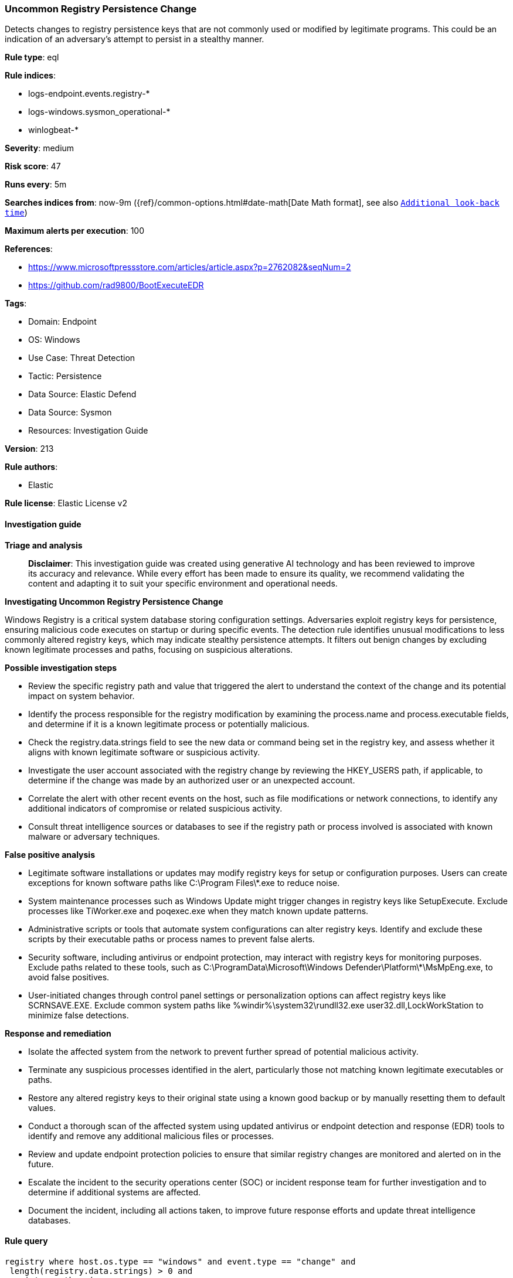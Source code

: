 [[prebuilt-rule-8-16-6-uncommon-registry-persistence-change]]
=== Uncommon Registry Persistence Change

Detects changes to registry persistence keys that are not commonly used or modified by legitimate programs. This could be an indication of an adversary's attempt to persist in a stealthy manner.

*Rule type*: eql

*Rule indices*: 

* logs-endpoint.events.registry-*
* logs-windows.sysmon_operational-*
* winlogbeat-*

*Severity*: medium

*Risk score*: 47

*Runs every*: 5m

*Searches indices from*: now-9m ({ref}/common-options.html#date-math[Date Math format], see also <<rule-schedule, `Additional look-back time`>>)

*Maximum alerts per execution*: 100

*References*: 

* https://www.microsoftpressstore.com/articles/article.aspx?p=2762082&seqNum=2
* https://github.com/rad9800/BootExecuteEDR

*Tags*: 

* Domain: Endpoint
* OS: Windows
* Use Case: Threat Detection
* Tactic: Persistence
* Data Source: Elastic Defend
* Data Source: Sysmon
* Resources: Investigation Guide

*Version*: 213

*Rule authors*: 

* Elastic

*Rule license*: Elastic License v2


==== Investigation guide



*Triage and analysis*


> **Disclaimer**:
> This investigation guide was created using generative AI technology and has been reviewed to improve its accuracy and relevance. While every effort has been made to ensure its quality, we recommend validating the content and adapting it to suit your specific environment and operational needs.


*Investigating Uncommon Registry Persistence Change*


Windows Registry is a critical system database storing configuration settings. Adversaries exploit registry keys for persistence, ensuring malicious code executes on startup or during specific events. The detection rule identifies unusual modifications to less commonly altered registry keys, which may indicate stealthy persistence attempts. It filters out benign changes by excluding known legitimate processes and paths, focusing on suspicious alterations.


*Possible investigation steps*


- Review the specific registry path and value that triggered the alert to understand the context of the change and its potential impact on system behavior.
- Identify the process responsible for the registry modification by examining the process.name and process.executable fields, and determine if it is a known legitimate process or potentially malicious.
- Check the registry.data.strings field to see the new data or command being set in the registry key, and assess whether it aligns with known legitimate software or suspicious activity.
- Investigate the user account associated with the registry change by reviewing the HKEY_USERS path, if applicable, to determine if the change was made by an authorized user or an unexpected account.
- Correlate the alert with other recent events on the host, such as file modifications or network connections, to identify any additional indicators of compromise or related suspicious activity.
- Consult threat intelligence sources or databases to see if the registry path or process involved is associated with known malware or adversary techniques.


*False positive analysis*


- Legitimate software installations or updates may modify registry keys for setup or configuration purposes. Users can create exceptions for known software paths like C:\Program Files\*.exe to reduce noise.
- System maintenance processes such as Windows Update might trigger changes in registry keys like SetupExecute. Exclude processes like TiWorker.exe and poqexec.exe when they match known update patterns.
- Administrative scripts or tools that automate system configurations can alter registry keys. Identify and exclude these scripts by their executable paths or process names to prevent false alerts.
- Security software, including antivirus or endpoint protection, may interact with registry keys for monitoring purposes. Exclude paths related to these tools, such as C:\ProgramData\Microsoft\Windows Defender\Platform\*\MsMpEng.exe, to avoid false positives.
- User-initiated changes through control panel settings or personalization options can affect registry keys like SCRNSAVE.EXE. Exclude common system paths like %windir%\system32\rundll32.exe user32.dll,LockWorkStation to minimize false detections.


*Response and remediation*


- Isolate the affected system from the network to prevent further spread of potential malicious activity.
- Terminate any suspicious processes identified in the alert, particularly those not matching known legitimate executables or paths.
- Restore any altered registry keys to their original state using a known good backup or by manually resetting them to default values.
- Conduct a thorough scan of the affected system using updated antivirus or endpoint detection and response (EDR) tools to identify and remove any additional malicious files or processes.
- Review and update endpoint protection policies to ensure that similar registry changes are monitored and alerted on in the future.
- Escalate the incident to the security operations center (SOC) or incident response team for further investigation and to determine if additional systems are affected.
- Document the incident, including all actions taken, to improve future response efforts and update threat intelligence databases.

==== Rule query


[source, js]
----------------------------------
registry where host.os.type == "windows" and event.type == "change" and
 length(registry.data.strings) > 0 and
 registry.path : (
      "HKLM\\SOFTWARE\\Microsoft\\Windows NT\\CurrentVersion\\Terminal Server\\Install\\SOFTWARE\\Microsoft\\Windows\\CurrentVersion\\Run\\*",
      "HKLM\\SOFTWARE\\Microsoft\\Windows NT\\CurrentVersion\\Terminal Server\\Install\\SOFTWARE\\Microsoft\\Windows\\CurrentVersion\\Runonce\\*",
      "HKEY_USERS\\*\\SOFTWARE\\Microsoft\\Windows NT\\CurrentVersion\\Windows\\Load",
      "HKEY_USERS\\*\\SOFTWARE\\Microsoft\\Windows NT\\CurrentVersion\\Windows\\Run",
      "HKLM\\SOFTWARE\\Microsoft\\Windows NT\\CurrentVersion\\Windows\\IconServiceLib",
      "HKLM\\SOFTWARE\\Microsoft\\Windows NT\\CurrentVersion\\Winlogon\\Shell",
      "HKEY_USERS\\*\\SOFTWARE\\Microsoft\\Windows NT\\CurrentVersion\\Winlogon\\Shell",
      "HKLM\\SOFTWARE\\Microsoft\\Windows NT\\CurrentVersion\\Winlogon\\AppSetup",
      "HKLM\\SOFTWARE\\Microsoft\\Windows NT\\CurrentVersion\\Winlogon\\Taskman",
      "HKLM\\SOFTWARE\\Microsoft\\Windows NT\\CurrentVersion\\Winlogon\\Userinit",
      "HKLM\\SOFTWARE\\Microsoft\\Windows NT\\CurrentVersion\\Winlogon\\VmApplet",
      "HKLM\\SOFTWARE\\Microsoft\\Windows\\CurrentVersion\\Policies\\Explorer\\Run\\*",
      "HKLM\\SOFTWARE\\Microsoft\\Windows\\CurrentVersion\\Policies\\System\\Shell",
      "HKLM\\SOFTWARE\\Policies\\Microsoft\\Windows\\System\\Scripts\\Logoff\\Script",
      "HKLM\\SOFTWARE\\Policies\\Microsoft\\Windows\\System\\Scripts\\Logon\\Script",
      "HKLM\\SOFTWARE\\Policies\\Microsoft\\Windows\\System\\Scripts\\Shutdown\\Script",
      "HKLM\\SOFTWARE\\Policies\\Microsoft\\Windows\\System\\Scripts\\Startup\\Script",
      "HKEY_USERS\\*\\SOFTWARE\\Microsoft\\Windows\\CurrentVersion\\Policies\\Explorer\\Run\\*",
      "HKEY_USERS\\*\\SOFTWARE\\Microsoft\\Windows\\CurrentVersion\\Policies\\System\\Shell",
      "HKEY_USERS\\*\\SOFTWARE\\Policies\\Microsoft\\Windows\\System\\Scripts\\Logoff\\Script",
      "HKEY_USERS\\*\\SOFTWARE\\Policies\\Microsoft\\Windows\\System\\Scripts\\Logon\\Script",
      "HKEY_USERS\\*\\SOFTWARE\\Policies\\Microsoft\\Windows\\System\\Scripts\\Shutdown\\Script",
      "HKEY_USERS\\*\\SOFTWARE\\Policies\\Microsoft\\Windows\\System\\Scripts\\Startup\\Script",
      "HKLM\\SOFTWARE\\Microsoft\\Active Setup\\Installed Components\\*\\ShellComponent",
      "HKLM\\SOFTWARE\\Microsoft\\Windows CE Services\\AutoStartOnConnect\\MicrosoftActiveSync",
      "HKLM\\SOFTWARE\\Microsoft\\Windows CE Services\\AutoStartOnDisconnect\\MicrosoftActiveSync",
      "HKLM\\SOFTWARE\\Microsoft\\Ctf\\LangBarAddin\\*\\FilePath",
      "HKLM\\SOFTWARE\\Microsoft\\Internet Explorer\\Extensions\\*\\Exec",
      "HKLM\\SOFTWARE\\Microsoft\\Internet Explorer\\Extensions\\*\\Script",
      "HKLM\\SOFTWARE\\Microsoft\\Command Processor\\Autorun",
      "HKEY_USERS\\*\\SOFTWARE\\Microsoft\\Ctf\\LangBarAddin\\*\\FilePath",
      "HKEY_USERS\\*\\SOFTWARE\\Microsoft\\Internet Explorer\\Extensions\\*\\Exec",
      "HKEY_USERS\\*\\SOFTWARE\\Microsoft\\Internet Explorer\\Extensions\\*\\Script",
      "HKEY_USERS\\*\\SOFTWARE\\Microsoft\\Command Processor\\Autorun",
      "HKEY_USERS\\*\\Control Panel\\Desktop\\scrnsave.exe",
      "HKLM\\SOFTWARE\\Microsoft\\Windows NT\\CurrentVersion\\Image File Execution Options\\*\\VerifierDlls",
      "HKLM\\SOFTWARE\\Microsoft\\Windows NT\\CurrentVersion\\Winlogon\\GpExtensions\\*\\DllName",
      "HKLM\\SYSTEM\\ControlSet*\\Control\\SafeBoot\\AlternateShell",
      "HKLM\\SYSTEM\\ControlSet*\\Control\\Terminal Server\\Wds\\rdpwd\\StartupPrograms",
      "HKLM\\SYSTEM\\ControlSet*\\Control\\Terminal Server\\WinStations\\RDP-Tcp\\InitialProgram",
      "HKLM\\SYSTEM\\ControlSet*\\Control\\Session Manager\\BootExecute",
      "HKLM\\SYSTEM\\ControlSet*\\Control\\Session Manager\\BootExecuteNoPnpSync",
      "HKLM\\SYSTEM\\ControlSet*\\Control\\Session Manager\\SetupExecute",
      "HKLM\\SYSTEM\\ControlSet*\\Control\\Session Manager\\SetupExecuteNoPnpSync",
      "HKLM\\SYSTEM\\ControlSet*\\Control\\Session Manager\\PlatformExecute",
      "HKLM\\SYSTEM\\ControlSet*\\Control\\Session Manager\\Execute",
      "HKLM\\SYSTEM\\ControlSet*\\Control\\Session Manager\\S0InitialCommand",
      "HKLM\\SYSTEM\\ControlSet*\\Control\\ServiceControlManagerExtension",
      "HKLM\\SYSTEM\\ControlSet*\\Control\\BootVerificationProgram\\ImagePath",
      "HKLM\\SYSTEM\\Setup\\CmdLine",
      "HKEY_USERS\\*\\Environment\\UserInitMprLogonScript") and

 not registry.data.strings : ("C:\\Windows\\system32\\userinit.exe", "cmd.exe", "C:\\Program Files (x86)\\*.exe",
                              "C:\\Program Files\\*.exe") and
 not (process.name : "rundll32.exe" and registry.path : "*\\Software\\Microsoft\\Internet Explorer\\Extensions\\*\\Script") and
 not process.executable : ("C:\\Windows\\System32\\msiexec.exe",
                           "C:\\Windows\\SysWOW64\\msiexec.exe",
                           "C:\\ProgramData\\Microsoft\\Windows Defender\\Platform\\*\\MsMpEng.exe",
                           "C:\\Program Files\\*.exe",
                           "C:\\Program Files (x86)\\*.exe") and
 not (process.name : ("TiWorker.exe", "poqexec.exe") and registry.value : "SetupExecute" and
      registry.data.strings : (
        "C:\\windows\\System32\\poqexec.exe /display_progress \\SystemRoot\\WinSxS\\pending.xml",
        "C:\\Windows\\System32\\poqexec.exe /skip_critical_poq /display_progress \\SystemRoot\\WinSxS\\pending.xml"
      )
     ) and
 not (process.name : "svchost.exe" and registry.value : "SCRNSAVE.EXE" and
      registry.data.strings : (
        "%windir%\\system32\\rundll32.exe user32.dll,LockWorkStation",
        "scrnsave.scr",
        "%windir%\\system32\\Ribbons.scr"
      )
     )

----------------------------------

*Framework*: MITRE ATT&CK^TM^

* Tactic:
** Name: Persistence
** ID: TA0003
** Reference URL: https://attack.mitre.org/tactics/TA0003/
* Technique:
** Name: Event Triggered Execution
** ID: T1546
** Reference URL: https://attack.mitre.org/techniques/T1546/
* Sub-technique:
** Name: Screensaver
** ID: T1546.002
** Reference URL: https://attack.mitre.org/techniques/T1546/002/
* Technique:
** Name: Boot or Logon Autostart Execution
** ID: T1547
** Reference URL: https://attack.mitre.org/techniques/T1547/
* Sub-technique:
** Name: Registry Run Keys / Startup Folder
** ID: T1547.001
** Reference URL: https://attack.mitre.org/techniques/T1547/001/
* Tactic:
** Name: Defense Evasion
** ID: TA0005
** Reference URL: https://attack.mitre.org/tactics/TA0005/
* Technique:
** Name: Modify Registry
** ID: T1112
** Reference URL: https://attack.mitre.org/techniques/T1112/
